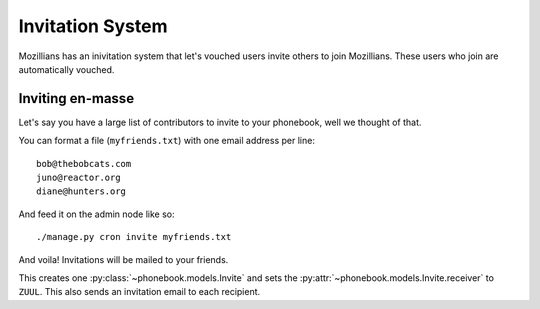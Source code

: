 =================
Invitation System
=================

Mozillians has an inivitation system that let's vouched users invite others to
join Mozillians.  These users who join are automatically vouched.


Inviting en-masse
-----------------

Let's say you have a large list of contributors to invite to your phonebook,
well we thought of that.

You can format a file (``myfriends.txt``) with one email address per line::

    bob@thebobcats.com
    juno@reactor.org
    diane@hunters.org

And feed it on the admin node like so::

    ./manage.py cron invite myfriends.txt

And voila!  Invitations will be mailed to your friends.

This creates one :py:class:`~phonebook.models.Invite` and sets the
:py:attr:`~phonebook.models.Invite.receiver` to ``ZUUL``.  This also sends an
invitation email to each recipient.
